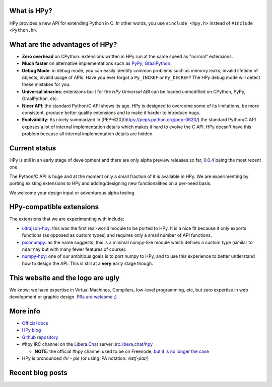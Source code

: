 .. title: HPy - A better C API for Python
.. slug: index
.. date: 2021-03-21 16:14:02 UTC
.. tags: 
.. category: 
.. link: 
.. description: 
.. type: text


What is HPy?
============

HPy provides a new API for extending Python in C.  In other words, you use
``#include <hpy.h>`` instead of ``#include <Python.h>``.

What are the advantages of HPy?
===============================

- **Zero overhead** on CPython: extensions written in HPy run at the same
  speed as "normal" extensions.

- **Much faster** on alternative implementations such as PyPy_, GraalPython_.

- **Debug Mode**: in debug mode, you can easily identify common problems such
  as memory leaks, invalid lifetime of objects, invalid usage of APIs. Have
  you ever forgot a ``Py_INCREF`` or ``Py_DECREF``? The HPy debug mode will
  detect these mistakes for you.

- **Universal binaries**: extensions built for the *HPy Universal ABI* can be
  loaded unmodified on CPython, PyPy, GraalPython, etc.

- **Nicer API**: the standard Python/C API shows its age. HPy is designed to
  overcome some of its limitations, be more consistent, produce better quality
  extensions and to make it harder to introduce bugs.

- **Evolvability**: As nicely summarized in
  [PEP-620](https://peps.python.org/pep-0620/) the standard Python/C API
  exposes a lot of internal implementation details which makes it hard to
  evolve the C API. HPy doesn't have this problem because all internal
  implementation details are hidden.

.. _PyPy: https://pypy.org
.. _GraalPython:  https://www.graalvm.org/python

Current status
==============

HPy is still in an early stage of development and there are only alpha preview
releases so far, `0.0.4`__ being the most recent one.

.. __: https://hpyproject.org/blog/posts/2022/06/hpy-0.0.4-third-public-release/

The Python/C API is huge and at the moment only a small fraction of it is
available in HPy. We are experimenting by porting existing extensions to HPy
and adding/designing new functionalities on a per-need basis.

We welcome your design input or adventurous alpha testing.

HPy-compatible extensions
=========================

The extensions that we are experimenting with include:

- ultrajson-hpy_: this was the first real-world module to be ported to HPy. It is
  a nice fit because it only exports functions (as opposed as custom types)
  and requires only a small number of API functions.

- piconumpy_: as the name suggests, this is a minimal numpy-like module which
  defines a custom type (similar to ``ndarray`` but with many fewer features of
  course).

- numpy-hpy_: one of our ambitious goals is to port numpy to HPy, and to use this
  experience to better understand how to design the API. This is still at a
  **very** early stage though.

.. _ultrajson-hpy: https://github.com/hpyproject/ultrajson-hpy
.. _piconumpy: https://github.com/hpyproject/piconumpy
.. _numpy-hpy: https://github.com/hpyproject/numpy-hpy/

This website and the logo are ugly
===================================

We know: we have expertise in Virtual Machines, Compilers, low-level
programming, etc, but zero expertise in web development or graphic
design. `PRs are welcome ;) <https://github.com/hpyproject/hpyproject.org/>`_


More info
=========

- `Official docs`_

- `HPy blog`_

- `Github repository`_

- #hpy IRC channel on the `Libera.Chat`_ server: `irc.libera.chat/hpy <irc://irc.libera.chat/hpy>`_

  * **NOTE**: the official #hpy channel used to be on Freenode, `but it is no
    longer the case`_

- HPy is pronounced `/h/ - pie` (or using IPA notation: `/eɪtʃ-paɪ/`)

.. _`Official docs`: https://hpy.readthedocs.io/en/latest/
.. _`HPy blog`: blog/
.. _`Github repository`: https://github.com/hpyproject/hpy/
.. _`Mailing list`: https://mail.python.org/mailman3/lists/hpy-dev.python.org/
.. _`but it is no longer the case`: /blog/posts/2021/05/hpy-irc-moves-to-libera-chat/
.. _`Libera.Chat`: https://libera.chat/

Recent blog posts
==================

.. post-list::
   :stop: 5
